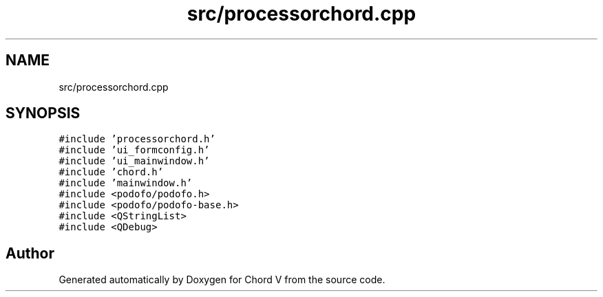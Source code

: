 .TH "src/processorchord.cpp" 3 "Sun Apr 15 2018" "Version 0.1" "Chord V" \" -*- nroff -*-
.ad l
.nh
.SH NAME
src/processorchord.cpp
.SH SYNOPSIS
.br
.PP
\fC#include 'processorchord\&.h'\fP
.br
\fC#include 'ui_formconfig\&.h'\fP
.br
\fC#include 'ui_mainwindow\&.h'\fP
.br
\fC#include 'chord\&.h'\fP
.br
\fC#include 'mainwindow\&.h'\fP
.br
\fC#include <podofo/podofo\&.h>\fP
.br
\fC#include <podofo/podofo\-base\&.h>\fP
.br
\fC#include <QStringList>\fP
.br
\fC#include <QDebug>\fP
.br

.SH "Author"
.PP 
Generated automatically by Doxygen for Chord V from the source code\&.
